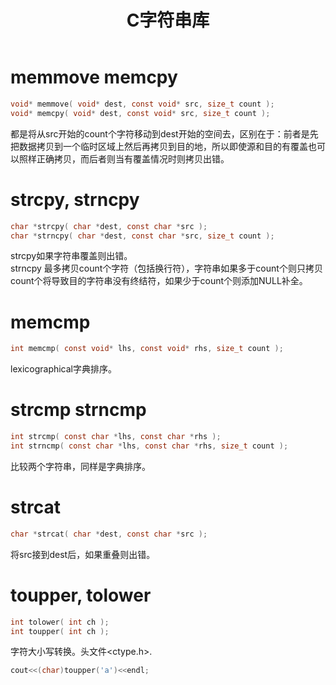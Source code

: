 #+OPTIONS: ^:{} _:{} num:t toc:t \n:t
#+include "../../layout/template.org"
#+title:C字符串库

* memmove memcpy
#+begin_src c
void* memmove( void* dest, const void* src, size_t count );
void* memcpy( void* dest, const void* src, size_t count );
#+end_src
  都是将从src开始的count个字符移动到dest开始的空间去，区别在于：前者是先把数据拷贝到一个临时区域上然后再拷贝到目的地，所以即使源和目的有覆盖也可以照样正确拷贝，而后者则当有覆盖情况时则拷贝出错。

* strcpy, strncpy
#+begin_src c
char *strcpy( char *dest, const char *src );
char *strncpy( char *dest, const char *src, size_t count );
#+end_src
  strcpy如果字符串覆盖则出错。
  strncpy 最多拷贝count个字符（包括换行符），字符串如果多于count个则只拷贝count个将导致目的字符串没有终结符，如果少于count个则添加NULL补全。
* memcmp
#+begin_src c
int memcmp( const void* lhs, const void* rhs, size_t count );
#+end_src
  lexicographical字典排序。
* strcmp strncmp
#+begin_src c
int strcmp( const char *lhs, const char *rhs );
int strncmp( const char *lhs, const char *rhs, size_t count );
#+end_src
  比较两个字符串，同样是字典排序。
* strcat
#+begin_src c
char *strcat( char *dest, const char *src );
#+end_src
  将src接到dest后，如果重叠则出错。
* toupper, tolower
#+begin_src c
int tolower( int ch );
int toupper( int ch );
#+end_src
  字符大小写转换。头文件<ctype.h>.
#+begin_src c
     cout<<(char)toupper('a')<<endl;
#+end_src
